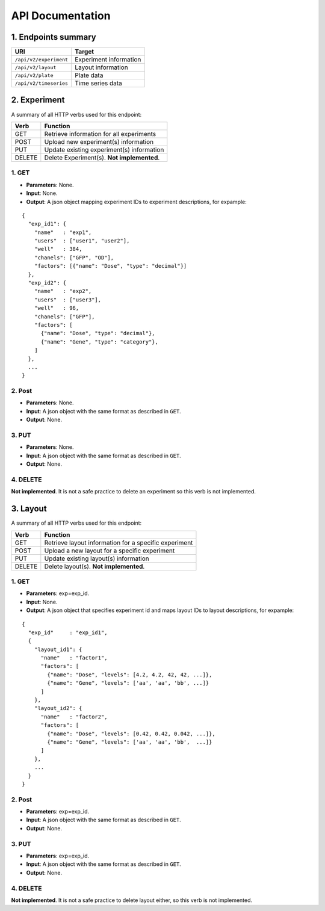 *****************
API Documentation
*****************
.. This is version 2 of API. Version 1 is hidden somewhere in the history.

1. Endpoints summary
====================

+------------------------+-------------------------+
| URI                    | Target                  |
+========================+=========================+
| ``/api/v2/experiment`` | Experiment information  |
+------------------------+-------------------------+
| ``/api/v2/layout``     | Layout information      |
+------------------------+-------------------------+
| ``/api/v2/plate``      | Plate data              |
+------------------------+-------------------------+
| ``/api/v2/timeseries`` | Time series data        |
+------------------------+-------------------------+

2. Experiment
=============

A summary of all HTTP verbs used for this endpoint:

+--------+--------------------------------------------+
| Verb   | Function                                   |
+========+============================================+
| GET    | Retrieve information for all experiments   |
+--------+--------------------------------------------+
| POST   | Upload new experiment(s) information       |
+--------+--------------------------------------------+
| PUT    | Update existing experiment(s) information  |
+--------+--------------------------------------------+
| DELETE | Delete Experiment(s). **Not implemented**. |
+--------+--------------------------------------------+

1. GET
^^^^^^

* **Parameters**: None.
* **Input**: None.
* **Output**: A json object mapping experiment IDs to experiment descriptions, for
  expample:

::

  {
    "exp_id1": {
      "name"   : "exp1",
      "users"  : ["user1", "user2"],
      "well"   : 384,
      "chanels": ["GFP", "OD"],
      "factors": [{"name": "Dose", "type": "decimal"}]
    },
    "exp_id2": {
      "name"   : "exp2",
      "users"  : ["user3"],
      "well"   : 96,
      "chanels": ["GFP"],
      "factors": [
      	{"name": "Dose", "type": "decimal"},
      	{"name": "Gene", "type": "category"},
      ]
    },
    ...
  }

2. Post
^^^^^^^

* **Parameters**: None.
* **Input**: A json object with the same format as described in ``GET``.
* **Output**: None.

3. PUT
^^^^^^

* **Parameters**: None.
* **Input**: A json object with the same format as described in ``GET``.
* **Output**: None.

4. DELETE
^^^^^^^^^

**Not implemented**. It is not a safe practice to delete an experiment so this
verb is not implemented.

3. Layout
=========

A summary of all HTTP verbs used for this endpoint:

+--------+-------------------------------------------------------+
| Verb   | Function                                              |
+========+=======================================================+
| GET    | Retrieve layout information for a specific experiment |
+--------+-------------------------------------------------------+
| POST   | Upload a new layout for a specific experiment         |
+--------+-------------------------------------------------------+
| PUT    | Update existing layout(s) information                 |
+--------+-------------------------------------------------------+
| DELETE | Delete layout(s). **Not implemented**.                |
+--------+-------------------------------------------------------+

1. GET
^^^^^^

* **Parameters**: exp=exp_id.
* **Input**: None.
* **Output**: A json object that specifies experiment id and maps layout IDs to
  layout descriptions, for expample:

::

  {
    "exp_id"     : "exp_id1",
    {
      "layout_id1": {
        "name"   : "factor1",
        "factors": [
          {"name": "Dose", "levels": [4.2, 4.2, 42, 42, ...]},
          {"name": "Gene", "levels": ['aa', 'aa', 'bb', ...]}
        ]
      },
      "layout_id2": {
        "name"   : "factor2",
        "factors": [
          {"name": "Dose", "levels": [0.42, 0.42, 0.042, ...]},
          {"name": "Gene", "levels": ['aa', 'aa', 'bb',  ...]}
        ]
      },
      ...
    }
  }

2. Post
^^^^^^^

* **Parameters**: exp=exp_id.
* **Input**: A json object with the same format as described in ``GET``.
* **Output**: None.

3. PUT
^^^^^^

* **Parameters**: exp=exp_id.
* **Input**: A json object with the same format as described in ``GET``.
* **Output**: None.

4. DELETE
^^^^^^^^^
**Not implemented**. It is not a safe practice to delete layout either, so this
verb is not implemented.
